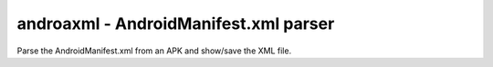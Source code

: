 androaxml - AndroidManifest.xml parser
======================================

Parse the AndroidManifest.xml from an APK and show/save the XML file.

.. program-output:: python ../androaxml.py -h
